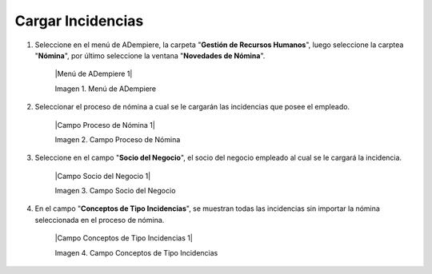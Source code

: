 .. _documento/novedades-de-nómina:

**Cargar Incidencias**
======================

#. Seleccione en el menú de ADempiere, la carpeta "**Gestión de Recursos Humanos**", luego seleccione la carptea "**Nómina**", por último seleccione la ventana "**Novedades de Nómina**".

    |Menú de ADempiere 1|

    Imagen 1. Menú de ADempiere

#. Seleccionar el proceso de nómina a cual se le cargarán las incidencias que posee el empleado.

    |Campo Proceso de Nómina 1|

    Imagen 2. Campo Proceso de Nómina

#. Seleccione en el campo "**Socio del Negocio**", el socio del negocio empleado al cual se le cargará la incidencia.

    |Campo Socio del Negocio 1|

    Imagen 3. Campo Socio del Negocio

#. En el campo "**Conceptos de Tipo Incidencias**", se muestran todas las incidencias sin importar la nómina seleccionada en el proceso de nómina.

    |Campo Conceptos de Tipo Incidencias 1|

    Imagen 4. Campo Conceptos de Tipo Incidencias